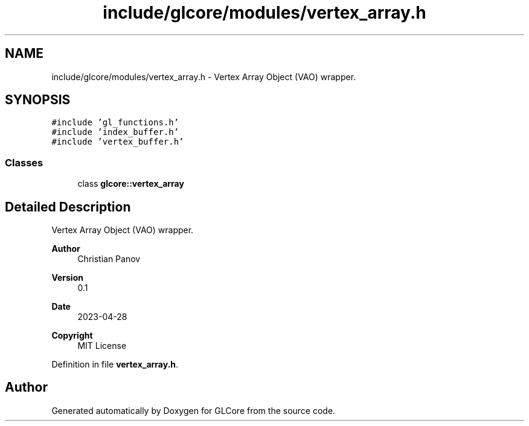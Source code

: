 .TH "include/glcore/modules/vertex_array.h" 3 "Fri Apr 28 2023" "GLCore" \" -*- nroff -*-
.ad l
.nh
.SH NAME
include/glcore/modules/vertex_array.h \- Vertex Array Object (VAO) wrapper\&.  

.SH SYNOPSIS
.br
.PP
\fC#include 'gl_functions\&.h'\fP
.br
\fC#include 'index_buffer\&.h'\fP
.br
\fC#include 'vertex_buffer\&.h'\fP
.br

.SS "Classes"

.in +1c
.ti -1c
.RI "class \fBglcore::vertex_array\fP"
.br
.in -1c
.SH "Detailed Description"
.PP 
Vertex Array Object (VAO) wrapper\&. 


.PP
\fBAuthor\fP
.RS 4
Christian Panov 
.RE
.PP
\fBVersion\fP
.RS 4
0\&.1 
.RE
.PP
\fBDate\fP
.RS 4
2023-04-28
.RE
.PP
\fBCopyright\fP
.RS 4
MIT License 
.RE
.PP

.PP
Definition in file \fBvertex_array\&.h\fP\&.
.SH "Author"
.PP 
Generated automatically by Doxygen for GLCore from the source code\&.

